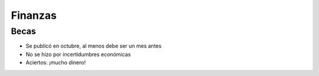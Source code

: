 Finanzas
========

Becas
-----

* Se publicó en octubre, al menos debe ser un mes antes
* No se hizo por incertidumbres económicas
* Aciertos: ¡mucho dinero!